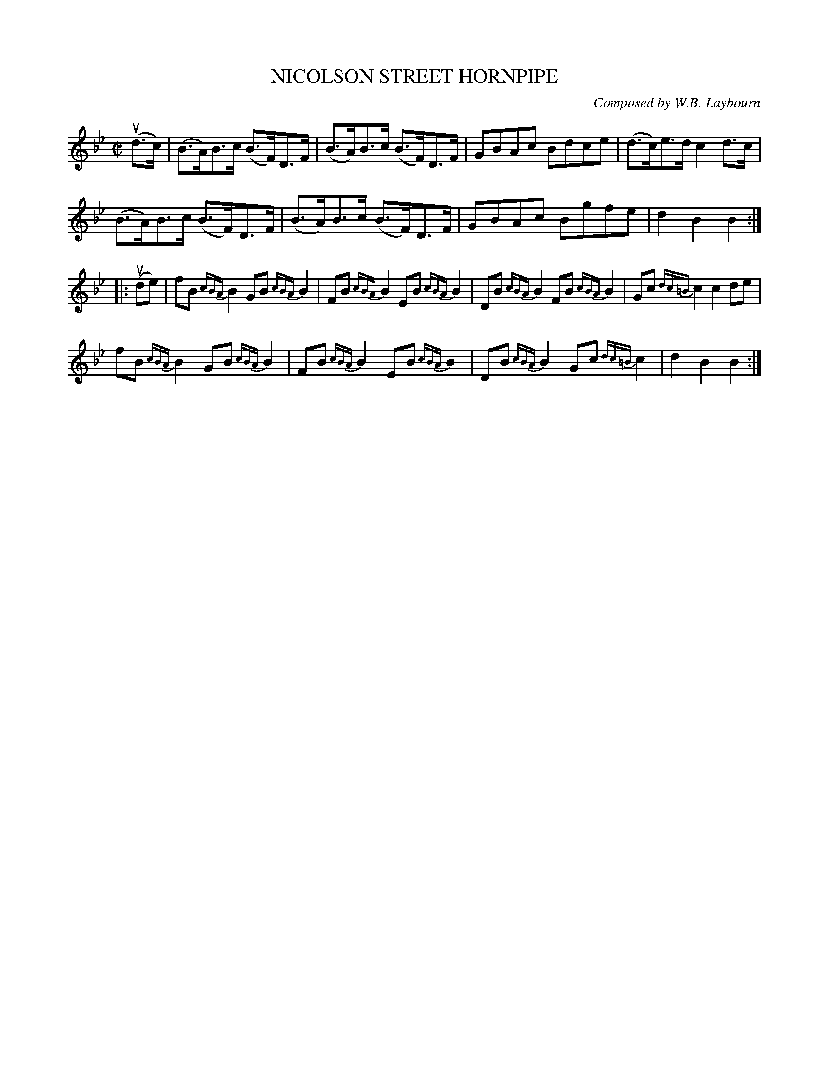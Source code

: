 X: 10622
T: NICOLSON STREET HORNPIPE
C: Composed by W.B. Laybourn
R: hornpipe
B: K\"ohler's Violin Repository, v.1, 1885 p.62 #2
F: http://www.archive.org/details/klersviolinrepos01edin
Z: 2012 John Chambers <jc:trillian.mit.edu>
N: Added missing initial repeat to 2nd phrase.
M: C|
L: 1/8
K: Bb
u(d>c) |\
(B>A)B>c (B>F)D>F | (B>A)B>c (B>F)D>F | GBAc Bdce | (d>c)e>d c2d>c |
(B>A)B>c (B>F)D>F | (B>A)B>c (B>F)D>F | GBAc Bgfe | d2B2B2 :|
|: u(de) |\
fB{cBA}B2 GB{cBA}B2 | FB{cBA}B2 EB{cBA}B2 | DB{cBA}B2 FB{cBA}B2 | Gc{dc=B}c2 c2de |
fB{cBA}B2 GB{cBA}B2 | FB{cBA}B2 EB{cBA}B2 | DB{cBA}B2 Gc{dc=B}c2 | d2B2B2 :|
